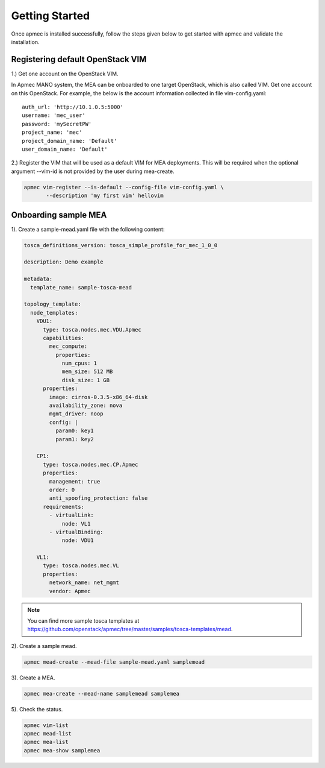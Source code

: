 ..
      Copyright 2014-2015 OpenStack Foundation
      All Rights Reserved.

      Licensed under the Apache License, Version 2.0 (the "License"); you may
      not use this file except in compliance with the License. You may obtain
      a copy of the License at

          http://www.apache.org/licenses/LICENSE-2.0

      Unless required by applicable law or agreed to in writing, software
      distributed under the License is distributed on an "AS IS" BASIS, WITHOUT
      WARRANTIES OR CONDITIONS OF ANY KIND, either express or implied. See the
      License for the specific language governing permissions and limitations
      under the License.

===============
Getting Started
===============

Once apmec is installed successfully, follow the steps given below to get
started with apmec and validate the installation.


Registering default OpenStack VIM
=================================
1.) Get one account on the OpenStack VIM.

In Apmec MANO system, the MEA can be onboarded to one target OpenStack, which
is also called VIM. Get one account on this OpenStack. For example, the below
is the account information collected in file vim-config.yaml::

    auth_url: 'http://10.1.0.5:5000'
    username: 'mec_user'
    password: 'mySecretPW'
    project_name: 'mec'
    project_domain_name: 'Default'
    user_domain_name: 'Default'


2.) Register the VIM that will be used as a default VIM for MEA deployments.
This will be required when the optional argument --vim-id is not provided by
the user during mea-create.

.. code-block:: console

   apmec vim-register --is-default --config-file vim-config.yaml \
          --description 'my first vim' hellovim
..



Onboarding sample MEA
=====================

1). Create a sample-mead.yaml file with the following content:

.. code-block:: ini

   tosca_definitions_version: tosca_simple_profile_for_mec_1_0_0

   description: Demo example

   metadata:
     template_name: sample-tosca-mead

   topology_template:
     node_templates:
       VDU1:
         type: tosca.nodes.mec.VDU.Apmec
         capabilities:
           mec_compute:
             properties:
               num_cpus: 1
               mem_size: 512 MB
               disk_size: 1 GB
         properties:
           image: cirros-0.3.5-x86_64-disk
           availability_zone: nova
           mgmt_driver: noop
           config: |
             param0: key1
             param1: key2

       CP1:
         type: tosca.nodes.mec.CP.Apmec
         properties:
           management: true
           order: 0
           anti_spoofing_protection: false
         requirements:
           - virtualLink:
               node: VL1
           - virtualBinding:
               node: VDU1

       VL1:
         type: tosca.nodes.mec.VL
         properties:
           network_name: net_mgmt
           vendor: Apmec

..

.. note::

   You can find more sample tosca templates at
   https://github.com/openstack/apmec/tree/master/samples/tosca-templates/mead.


2). Create a sample mead.

.. code-block:: console

   apmec mead-create --mead-file sample-mead.yaml samplemead
..

3). Create a MEA.

.. code-block:: console

   apmec mea-create --mead-name samplemead samplemea
..

5). Check the status.

.. code-block:: console

   apmec vim-list
   apmec mead-list
   apmec mea-list
   apmec mea-show samplemea
..
